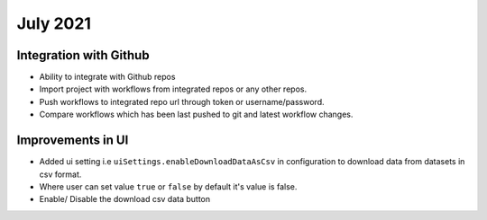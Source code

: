 July 2021
=========

Integration with Github
------------------
- Ability to integrate with Github repos
- Import project with workflows from integrated repos or any other repos.
- Push workflows to integrated repo url through token or username/password.
- Compare workflows which has been last pushed to git and latest workflow changes. 

Improvements in UI 
-------------------
- Added ui setting i.e ``uiSettings.enableDownloadDataAsCsv`` in configuration to download data from datasets in csv format.
- Where user can set value ``true`` or ``false`` by default it's value is false.
- Enable/ Disable the download csv data button
